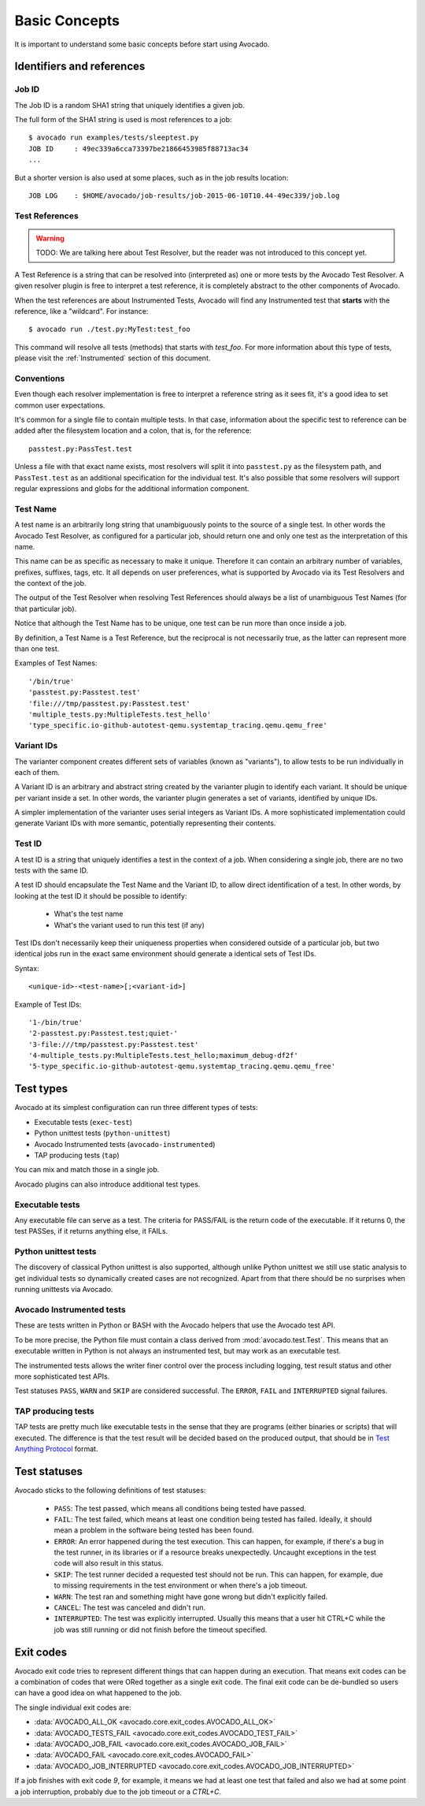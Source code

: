 Basic Concepts
==============

It is important to understand some basic concepts before start using Avocado.


Identifiers and references
--------------------------

Job ID
~~~~~~

The Job ID is a random SHA1 string that uniquely identifies a given job.

The full form of the SHA1 string is used is most references to a job::

  $ avocado run examples/tests/sleeptest.py
  JOB ID     : 49ec339a6cca73397be21866453985f88713ac34
  ...

But a shorter version is also used at some places, such as in the job results
location::

  JOB LOG    : $HOME/avocado/job-results/job-2015-06-10T10.44-49ec339/job.log


Test References
~~~~~~~~~~~~~~~

.. warning:: TODO: We are talking here about Test Resolver, but the reader was
  not introduced to this concept yet.

A Test Reference is a string that can be resolved into
(interpreted as) one or more tests by the Avocado Test Resolver.
A given resolver plugin is free to interpret a test reference,
it is completely abstract to the other components of Avocado.

When the test references are about Instrumented Tests, Avocado will find any
Instrumented test that **starts** with the reference, like a "wildcard". For
instance::

  $ avocado run ./test.py:MyTest:test_foo

This command will resolve all tests (methods) that starts with `test_foo`. For
more information about this type of tests, please visit the :ref:`Instrumented`
section of this document.

Conventions
~~~~~~~~~~~

Even though each resolver implementation is free to interpret a
reference string as it sees fit, it's a good idea to set common user
expectations.

It's common for a single file to contain multiple tests.  In that
case, information about the specific test to reference can be added
after the filesystem location and a colon, that is, for the
reference::

  passtest.py:PassTest.test

Unless a file with that exact name exists, most resolvers will split
it into ``passtest.py`` as the filesystem path, and ``PassTest.test`` as
an additional specification for the individual test.  It's also
possible that some resolvers will support regular expressions and
globs for the additional information component.

Test Name
~~~~~~~~~

A test name is an arbitrarily long string that unambiguously points to the
source of a single test. In other words the Avocado Test Resolver, as
configured for a particular job, should return one and only one test as the
interpretation of this name.

This name can be as specific as necessary to make it unique.  Therefore it can
contain an arbitrary number of variables, prefixes, suffixes, tags, etc.  It
all depends on user preferences, what is supported by Avocado via its Test
Resolvers and the context of the job.

The output of the Test Resolver when resolving Test References should always be
a list of unambiguous Test Names (for that particular job).

Notice that although the Test Name has to be unique, one test can be run more
than once inside a job.

By definition, a Test Name is a Test Reference, but the reciprocal is not
necessarily true, as the latter can represent more than one test.

Examples of Test Names::

   '/bin/true'
   'passtest.py:Passtest.test'
   'file:///tmp/passtest.py:Passtest.test'
   'multiple_tests.py:MultipleTests.test_hello'
   'type_specific.io-github-autotest-qemu.systemtap_tracing.qemu.qemu_free'


Variant IDs
~~~~~~~~~~~

The varianter component creates different sets of variables (known as
"variants"), to allow tests to be run individually in each of them.

A Variant ID is an arbitrary and abstract string created by the varianter
plugin to identify each variant. It should be unique per variant inside a set.
In other words, the varianter plugin generates a set of variants, identified by
unique IDs.

A simpler implementation of the varianter uses serial integers as Variant IDs.
A more sophisticated implementation could generate Variant IDs with more
semantic, potentially representing their contents.


Test ID
~~~~~~~

A test ID is a string that uniquely identifies a test in the context of a job.
When considering a single job, there are no two tests with the same ID.

A test ID should encapsulate the Test Name and the Variant ID, to allow direct
identification of a test. In other words, by looking at the test ID it should
be possible to identify:

  - What's the test name
  - What's the variant used to run this test (if any)

Test IDs don't necessarily keep their uniqueness properties when considered
outside of a particular job, but two identical jobs run in the exact same
environment should generate a identical sets of Test IDs.

Syntax::

   <unique-id>-<test-name>[;<variant-id>]

Example of Test IDs::

   '1-/bin/true'
   '2-passtest.py:Passtest.test;quiet-'
   '3-file:///tmp/passtest.py:Passtest.test'
   '4-multiple_tests.py:MultipleTests.test_hello;maximum_debug-df2f'
   '5-type_specific.io-github-autotest-qemu.systemtap_tracing.qemu.qemu_free'

.. _test-types:

Test types
----------

Avocado at its simplest configuration can run three different types of tests:

* Executable tests (``exec-test``)
* Python unittest tests (``python-unittest``)
* Avocado Instrumented tests (``avocado-instrumented``)
* TAP producing tests (``tap``)

You can mix and match those in a single job.

Avocado plugins can also introduce additional test types.

Executable tests
~~~~~~~~~~~~~~~~

Any executable file can serve as a test. The criteria for PASS/FAIL is
the return code of the executable.  If it returns 0, the test PASSes,
if it returns anything else, it FAILs.

Python unittest tests
~~~~~~~~~~~~~~~~~~~~~

The discovery of classical Python unittest is also supported, although unlike
Python unittest we still use static analysis to get individual tests so
dynamically created cases are not recognized. Apart from that there should be
no surprises when running unittests via Avocado.

.. _Instrumented:

Avocado Instrumented tests
~~~~~~~~~~~~~~~~~~~~~~~~~~

These are tests written in Python or BASH with the Avocado helpers that use the
Avocado test API.

To be more precise, the Python file must contain a class derived from
:mod:`avocado.test.Test`.  This means that an executable written in Python is
not always an instrumented test, but may work as an executable test.

The instrumented tests allows the writer finer control over the process
including logging, test result status and other more sophisticated test APIs.

Test statuses ``PASS``, ``WARN`` and ``SKIP`` are considered
successful. The ``ERROR``, ``FAIL`` and ``INTERRUPTED`` signal failures.

TAP producing tests
~~~~~~~~~~~~~~~~~~~

TAP tests are pretty much like executable tests in the sense that they are
programs (either binaries or scripts) that will executed.  The
difference is that the test result will be decided based on the
produced output, that should be in `Test Anything Protocol
<https://testanything.org>`_ format.

Test statuses
-------------

Avocado sticks to the following definitions of test statuses:

 * ``PASS``: The test passed, which means all conditions being tested have passed.
 * ``FAIL``: The test failed, which means at least one condition being tested has
   failed. Ideally, it should mean a problem in the software being tested has been found.
 * ``ERROR``: An error happened during the test execution. This can happen, for example,
   if there's a bug in the test runner, in its libraries or if a resource breaks unexpectedly.
   Uncaught exceptions in the test code will also result in this status.
 * ``SKIP``: The test runner decided a requested test should not be run. This
   can happen, for example, due to missing requirements in the test environment
   or when there's a job timeout.
 * ``WARN``: The test ran and something might have gone wrong but didn't explicitly failed.
 * ``CANCEL``: The test was canceled and didn't run.
 * ``INTERRUPTED``: The test was explicitly interrupted. Usually this means that a user
   hit CTRL+C while the job was still running or did not finish before the timeout specified.

Exit codes
----------

Avocado exit code tries to represent different things that can happen during an
execution. That means exit codes can be a combination of codes that were ORed
together as a single exit code. The final exit code can be de-bundled so users
can have a good idea on what happened to the job.

The single individual exit codes are:

* :data:`AVOCADO_ALL_OK <avocado.core.exit_codes.AVOCADO_ALL_OK>`
* :data:`AVOCADO_TESTS_FAIL <avocado.core.exit_codes.AVOCADO_TEST_FAIL>`
* :data:`AVOCADO_JOB_FAIL <avocado.core.exit_codes.AVOCADO_JOB_FAIL>`
* :data:`AVOCADO_FAIL <avocado.core.exit_codes.AVOCADO_FAIL>`
* :data:`AVOCADO_JOB_INTERRUPTED <avocado.core.exit_codes.AVOCADO_JOB_INTERRUPTED>`

If a job finishes with exit code `9`, for example, it means we had at least one
test that failed and also we had at some point a job interruption, probably due
to the job timeout or a `CTRL+C`.

